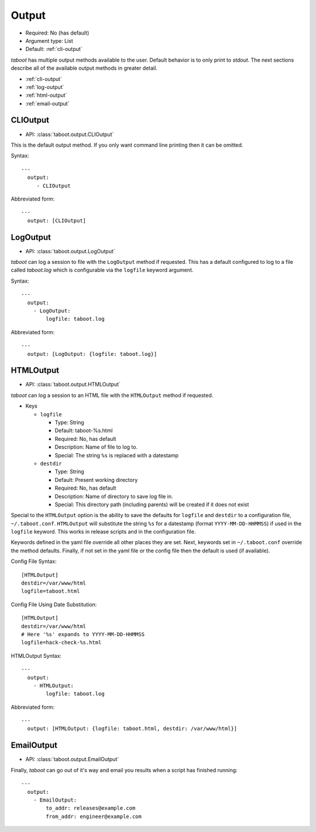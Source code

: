 Output
^^^^^^

* Required: No (has default)
* Argument type: List
* Default: :ref:`cli-output`

`taboot` has multiple output methods available to the user. Default
behavior is to only print to `stdout`. The next sections describe all
of the available output methods in greater detail.

* :ref:`cli-output`
* :ref:`log-output`
* :ref:`html-output`
* :ref:`email-output`


.. _cli-output:

CLIOutput
*********

* API: :class:`taboot.output.CLIOutput`

This is the default output method. If you only want command line
printing then it can be omitted.

Syntax::

  ---
    output:
       - CLIOutput

Abbreviated form::

  ---
    output: [CLIOutput]


.. _log-output:

LogOutput
*********

* API: :class:`taboot.output.LogOutput`

`taboot` can log a session to file with the ``LogOutput`` method if
requested. This has a default configured to log to a file called
`taboot.log` which is configurable via the ``logfile`` keyword
argument.

Syntax::

  ---
    output:
      - LogOutput:
          logfile: taboot.log

Abbreviated form::

  ---
    output: [LogOutput: {logfile: taboot.log}]



.. _html-output:

HTMLOutput
**********

* API: :class:`taboot.output.HTMLOutput`

`taboot` can log a session to an HTML file with the ``HTMLOutput``
method if requested.


* Keys

  * ``logfile``

    * Type: String
    * Default: taboot-%s.html
    * Required: No, has default
    * Description: Name of file to log to.
    * Special: The string ``%s`` is replaced with a datestamp

  * ``destdir``

    * Type: String
    * Default: Present working directory
    * Required: No, has default
    * Description: Name of directory to save log file in.
    * Special: This directory path (including parents) will be created
      if it does not exist


Special to the ``HTMLOutput`` option is the ability to save the
defaults for ``logfile`` and ``destdir`` to a configuration file,
``~/.taboot.conf``. ``HTMLOutput`` will substitute the string ``%s``
for a datestamp (format ``YYYY-MM-DD-HHMMSS``) if used in the
``logfile`` keyword. This works in release scripts and in the
configuration file.


Keywords defined in the yaml file override all other places they are
set. Next, keywords set in ``~/.taboot.conf`` override the method
defaults. Finally, if not set in the yaml file or the config file then
the default is used (if available).


Config File Syntax::

  [HTMLOutput]
  destdir=/var/www/html
  logfile=taboot.html


Config File Using Date Substitution::

  [HTMLOutput]
  destdir=/var/www/html
  # Here '%s' expands to YYYY-MM-DD-HHMMSS
  logfile=hack-check-%s.html


HTMLOutput Syntax::

  ---
    output:
      - HTMLOutput:
          logfile: taboot.log

Abbreviated form::

  ---
    output: [HTMLOutput: {logfile: taboot.html, destdir: /var/www/html}]

.. versionadded:: 0.3.2



.. _email-output:

EmailOutput
***********

* API: :class:`taboot.output.EmailOutput`

Finally, `taboot` can go out of it's way and email you results when
a script has finished running::

  ---
    output:
      - EmailOutput:
          to_addr: releases@example.com
	  from_addr: engineer@example.com
